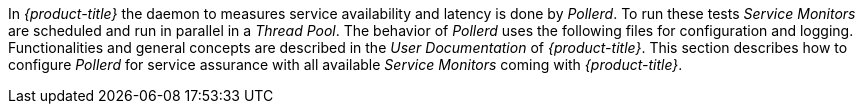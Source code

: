 
// Allow GitHub image rendering
:imagesdir: ./images

In _{product-title}_ the daemon to measures service availability and latency is done by _Pollerd_.
To run these tests _Service Monitors_ are scheduled and run in parallel in a _Thread Pool_.
The behavior of _Pollerd_ uses the following files for configuration and logging.
Functionalities and general concepts are described in the _User Documentation_ of _{product-title}_.
This section describes how to configure _Pollerd_ for service assurance with all available _Service Monitors_ coming with _{product-title}_.
